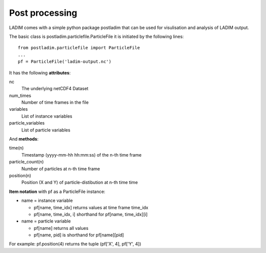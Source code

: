Post processing
===============

LADIM comes with a simple python package postladim that can be used
for visulisation and analysis of LADIM output.

The basic class is postladim.particlefile.ParticleFile it is initiated
by the following lines::

  from postladim.particlefile import ParticleFile
  ...
  pf = ParticleFile('ladim-output.nc')

It has the following **attributes**:

nc
  The underlying netCDF4 Dataset
num_times
  Number of time frames in the file
variables
  List of instance variables
particle_variables
  List of particle variables

And **methods**:

time(n)
  Timestamp (yyyy-mm-hh hh:mm:ss) of the n-th time frame
particle_count(n)
  Number of particles at n-th time frame
position(n)
  Position (X and Y) of particle-distibution at n-th time time

**Item notation** with pf as a ParticleFile instance:

- name = instance variable

  - pf[name, time_idx] returns values at time frame time_idx

  - pf[name, time_idx, i] shorthand for pf[name, time_idx][i]

- name = particle variable

  - pf[name] returns all values

  - pf[name, pid] is shorthand for pf[name][pid]

For example: pf.position(4) returns the tuple (pf['X', 4], pf['Y', 4])
